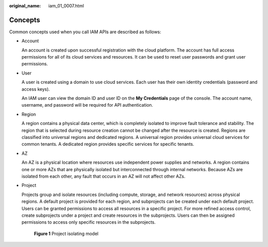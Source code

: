 :original_name: iam_01_0007.html

.. _iam_01_0007:

Concepts
========

Common concepts used when you call IAM APIs are described as follows:

-  Account

   An account is created upon successful registration with the cloud platform. The account has full access permissions for all of its cloud services and resources. It can be used to reset user passwords and grant user permissions.

-  User

   A user is created using a domain to use cloud services. Each user has their own identity credentials (password and access keys).

   An IAM user can view the domain ID and user ID on the **My Credentials** page of the console. The account name, username, and password will be required for API authentication.

-  Region

   A region contains a physical data center, which is completely isolated to improve fault tolerance and stability. The region that is selected during resource creation cannot be changed after the resource is created. Regions are classified into universal regions and dedicated regions. A universal region provides universal cloud services for common tenants. A dedicated region provides specific services for specific tenants.

-  AZ

   An AZ is a physical location where resources use independent power supplies and networks. A region contains one or more AZs that are physically isolated but interconnected through internal networks. Because AZs are isolated from each other, any fault that occurs in an AZ will not affect other AZs.

-  Project

   Projects group and isolate resources (including compute, storage, and network resources) across physical regions. A default project is provided for each region, and subprojects can be created under each default project. Users can be granted permissions to access all resources in a specific project. For more refined access control, create subprojects under a project and create resources in the subprojects. Users can then be assigned permissions to access only specific resources in the subprojects.


   .. figure:: /_static/images/en-us_image_0283051422.gif
      :alt: **Figure 1** Project isolating model

      **Figure 1** Project isolating model
